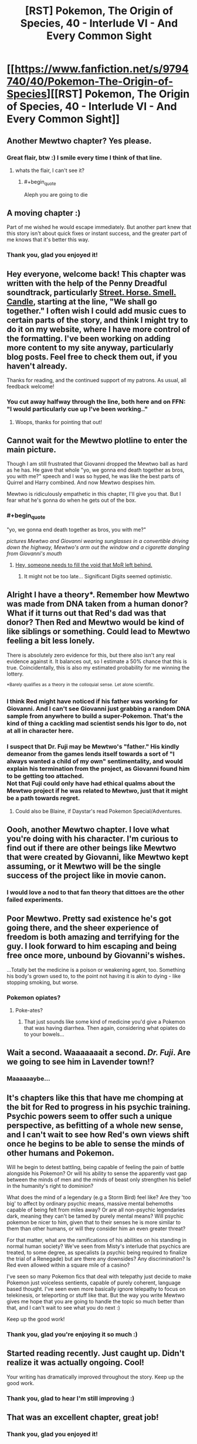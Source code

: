 #+TITLE: [RST] Pokemon, The Origin of Species, 40 - Interlude VI - And Every Common Sight

* [[https://www.fanfiction.net/s/9794740/40/Pokemon-The-Origin-of-Species][[RST] Pokemon, The Origin of Species, 40 - Interlude VI - And Every Common Sight]]
:PROPERTIES:
:Author: DaystarEld
:Score: 73
:DateUnix: 1485937411.0
:END:

** Another Mewtwo chapter? Yes please.
:PROPERTIES:
:Author: over_who
:Score: 17
:DateUnix: 1485937461.0
:END:

*** Great flair, btw :) I smile every time I think of that line.
:PROPERTIES:
:Author: DaystarEld
:Score: 6
:DateUnix: 1485937690.0
:END:

**** whats the flair, I can't see it?
:PROPERTIES:
:Author: CellWithoutCulture
:Score: 1
:DateUnix: 1485950197.0
:END:

***** #+begin_quote
  Aleph you are going to die
#+end_quote
:PROPERTIES:
:Author: traverseda
:Score: 3
:DateUnix: 1485962363.0
:END:


** A moving chapter :)

Part of me wished he would escape immediately. But another part knew that this story isn't about quick fixes or instant success, and the greater part of me knows that it's better this way.
:PROPERTIES:
:Author: thrawnca
:Score: 13
:DateUnix: 1485941695.0
:END:

*** Thank you, glad you enjoyed it!
:PROPERTIES:
:Author: DaystarEld
:Score: 3
:DateUnix: 1486011784.0
:END:


** Hey everyone, welcome back! This chapter was written with the help of the Penny Dreadful soundtrack, particularly [[https://www.youtube.com/watch?v=wxs3wR1J8Xo][Street. Horse. Smell. Candle]], starting at the line, "We shall go together." I often wish I could add music cues to certain parts of the story, and think I might try to do it on my website, where I have more control of the formatting. I've been working on adding more content to my site anyway, particularly blog posts. Feel free to check them out, if you haven't already.

Thanks for reading, and the continued support of my patrons. As usual, all feedback welcome!
:PROPERTIES:
:Author: DaystarEld
:Score: 10
:DateUnix: 1485937445.0
:END:

*** You cut away halfway through the line, both here and on FFN: "I would particularly cue up I've been working.."
:PROPERTIES:
:Author: Nevereatcars
:Score: 3
:DateUnix: 1485975560.0
:END:

**** Woops, thanks for pointing that out!
:PROPERTIES:
:Author: DaystarEld
:Score: 1
:DateUnix: 1485991124.0
:END:


** Cannot wait for the Mewtwo plotline to enter the main picture.

Though I am still frustrated that Giovanni dropped the Mewtwo ball as hard as he has. He gave that whole "yo, we gonna end death together as bros, you with me?" speech and I was so hyped, he was like the best parts of Quirrel and Harry combined. And now Mewtwo despises him.

Mewtwo is ridiculously empathetic in this chapter, I'll give you that. But I fear what he's gonna do when he gets out of the box.
:PROPERTIES:
:Author: XxChronOblivionxX
:Score: 9
:DateUnix: 1486014642.0
:END:

*** #+begin_quote
  "yo, we gonna end death together as bros, you with me?"
#+end_quote

/pictures Mewtwo and Giovanni wearing sunglasses in a convertible driving down the highway, Mewtwo's arm out the window and a cigarette dangling from Giovanni's mouth/
:PROPERTIES:
:Author: DaystarEld
:Score: 7
:DateUnix: 1486019188.0
:END:

**** [[https://i.imgur.com/CZkB7fO.png][Hey, someone needs to fill the void that MoR left behind.]]
:PROPERTIES:
:Author: XxChronOblivionxX
:Score: 7
:DateUnix: 1486048466.0
:END:

***** It might not be too late... Significant Digits seemed optimistic.
:PROPERTIES:
:Author: thrawnca
:Score: 1
:DateUnix: 1486732359.0
:END:


** Alright I have a theory*. Remember how Mewtwo was made from DNA taken from a human donor? What if it turns out that Red's dad was that donor? Then Red and Mewtwo would be kind of like siblings or something. Could lead to Mewtwo feeling a bit less lonely.

There is absolutely zero evidence for this, but there also isn't any real evidence against it. It balances out, so I estimate a 50% chance that this is true. Coincidentally, this is also my estimated probability for me winning the lottery.

^{*Barely} ^{qualifies} ^{as} ^{a} ^{theory} ^{in} ^{the} ^{colloquial} ^{sense.} ^{Let} ^{alone} ^{scientific.}
:PROPERTIES:
:Author: SometimesATroll
:Score: 9
:DateUnix: 1485965646.0
:END:

*** I think Red might have noticed if his father was working for Giovanni. And I can't see Giovanni just grabbing a random DNA sample from anywhere to build a super-Pokemon. That's the kind of thing a cackling mad scientist sends his Igor to do, not at all in character here.
:PROPERTIES:
:Author: thrawnca
:Score: 7
:DateUnix: 1485966416.0
:END:


*** I suspect that Dr. Fuji may be Mewtwo's "father." His kindly demeanor from the games lends itself towards a sort of "I always wanted a child of my own" sentimentality, and would explain his termination from the project, as Giovanni found him to be getting too attached.\\
Not that Fuji could only have had ethical qualms about the Mewtwo project if he was related to Mewtwo, just that it might be a path towards regret.
:PROPERTIES:
:Author: empocariam
:Score: 8
:DateUnix: 1485989782.0
:END:

**** Could also be Blaine, if Daystar's read Pokemon Special/Adventures.
:PROPERTIES:
:Author: The_Magus_199
:Score: 3
:DateUnix: 1486670227.0
:END:


** Oooh, another Mewtwo chapter. I love what you're doing with his character. I'm curious to find out if there are other beings like Mewtwo that were created by Giovanni, like Mewtwo kept assuming, or it Mewtwo will be the single success of the project like in movie canon.
:PROPERTIES:
:Author: Saffrin-chan
:Score: 7
:DateUnix: 1485942631.0
:END:

*** I would love a nod to that fan theory that dittoes are the other failed experiments.
:PROPERTIES:
:Author: Icare0
:Score: 11
:DateUnix: 1485964859.0
:END:


** Poor Mewtwo. Pretty sad existence he's got going there, and the sheer experience of freedom is both amazing and terrifying for the guy. I look forward to him escaping and being free once more, unbound by Giovanni's wishes.

...Totally bet the medicine is a poison or weakening agent, too. Something his body's grown used to, to the point not having it is akin to dying - like stopping smoking, but worse.
:PROPERTIES:
:Author: Mizu25
:Score: 12
:DateUnix: 1485954899.0
:END:

*** Pokemon opiates?
:PROPERTIES:
:Author: KnickersInAKnit
:Score: 8
:DateUnix: 1485963340.0
:END:

**** Poke-ates?
:PROPERTIES:
:Author: CWRules
:Score: 1
:DateUnix: 1485971500.0
:END:

***** That just sounds like some kind of medicine you'd give a Pokemon that was having diarrhea. Then again, considering what opiates do to your bowels...
:PROPERTIES:
:Author: KnickersInAKnit
:Score: 2
:DateUnix: 1485972220.0
:END:


** Wait a second. Waaaaaaait a second. /Dr. Fuji/. Are we going to see him in Lavender town!?
:PROPERTIES:
:Author: KnickersInAKnit
:Score: 7
:DateUnix: 1486054729.0
:END:

*** Maaaaaaybe...
:PROPERTIES:
:Author: DaystarEld
:Score: 5
:DateUnix: 1486060484.0
:END:


** It's chapters like this that have me chomping at the bit for Red to progress in his psychic training. Psychic powers seem to offer such a unique perspective, as befitting of a whole new sense, and I can't wait to see how Red's own views shift once he begins to be able to sense the minds of other humans and Pokemon.

Will he begin to detest battling, being capable of feeling the pain of battle alongside his Pokemon? Or will his ability to sense the apparently vast gap between the minds of men and the minds of beast only strengthen his belief in the humanity's right to dominion?

What does the mind of a legendary (e.g a Storm Bird) feel like? Are they 'too big' to affect by ordinary psychic means, massive mental behemoths capable of being felt from miles away? Or are all non-psychic legendaries dark, meaning they can't be tamed by purely mental means? Will psychic pokemon be nicer to him, given that to their senses he is more similar to them than other humans, or will they consider him an even greater threat?

For that matter, what are the ramifications of his abilities on his standing in normal human society? We've seen from Misty's interlude that psychics are treated, to some degree, as specalists (a psychic being required to finalize the trial of a Renegade) but are there any downsides? Any discrimination? Is Red even allowed within a square mile of a casino?

I've seen so many Pokemon fics that deal with telepathy just decide to make Pokemon just voiceless sentients, capable of purely coherent, language based thought. I've seen even more basically ignore telepathy to focus on telekinesis, or teleporting or stuff like that. But the way you write Mewtwo gives me hope that you are going to handle the topic so much better than that, and I can't wait to see what you do next :)

Keep up the good work!
:PROPERTIES:
:Score: 5
:DateUnix: 1486211454.0
:END:

*** Thank you, glad you're enjoying it so much :)
:PROPERTIES:
:Author: DaystarEld
:Score: 1
:DateUnix: 1486242409.0
:END:


** Started reading recently. Just caught up. Didn't realize it was actually ongoing. Cool!

Your writing has dramatically improved throughout the story. Keep up the good work.
:PROPERTIES:
:Author: SleeplessinRedditle
:Score: 4
:DateUnix: 1487059814.0
:END:

*** Thank you, glad to hear I'm still improving :)
:PROPERTIES:
:Author: DaystarEld
:Score: 2
:DateUnix: 1487086971.0
:END:


** That was an excellent chapter, great job!
:PROPERTIES:
:Author: Taborask
:Score: 3
:DateUnix: 1485948063.0
:END:

*** Thank you, glad you enjoyed it!
:PROPERTIES:
:Author: DaystarEld
:Score: 1
:DateUnix: 1485991303.0
:END:


** Currently shipping Mewtwo/Sabrina.
:PROPERTIES:
:Author: gardenofjew
:Score: 3
:DateUnix: 1485982695.0
:END:

*** Don't know about shipping, but she seems like the most likely gatekeeper to let the AI out of the box...
:PROPERTIES:
:Author: thrawnca
:Score: 3
:DateUnix: 1486007200.0
:END:

**** Of course, the game suggests that Mewtwo isn't going to be set free, or at least not quietly; it's going to unleash psychic fury upon its prison and its jailers.
:PROPERTIES:
:Author: thrawnca
:Score: 4
:DateUnix: 1486038278.0
:END:

***** I just hope he retains enough presence of mind to /not/ murder his poor comforters... :(
:PROPERTIES:
:Author: The_Magus_199
:Score: 2
:DateUnix: 1486670281.0
:END:

****** ... Did you drop a "not"?
:PROPERTIES:
:Author: thrawnca
:Score: 1
:DateUnix: 1486705009.0
:END:

******* ...erm. Yes. Thank you for that warning. ._.

Fixed
:PROPERTIES:
:Author: The_Magus_199
:Score: 1
:DateUnix: 1486708052.0
:END:


** Incredible chapter from my favorite series, keep it up!
:PROPERTIES:
:Author: lazaret99
:Score: 3
:DateUnix: 1485997663.0
:END:

*** You like this story more than worm?
:PROPERTIES:
:Author: appropriate-username
:Score: 2
:DateUnix: 1486080156.0
:END:

**** I'm not the same person, but wayyy more. Worm got a little boring towards the middle, I didn't finish it.
:PROPERTIES:
:Author: rhaps0dy4
:Score: 2
:DateUnix: 1486411768.0
:END:


*** Thank you, glad you're enjoying it!
:PROPERTIES:
:Author: DaystarEld
:Score: 1
:DateUnix: 1485998242.0
:END:


** Typo thread!
:PROPERTIES:
:Author: DaystarEld
:Score: 2
:DateUnix: 1485937450.0
:END:

*** Very proactive of you :). I like the typo submission script on your site, too.

the stop each week from blending/to stop the weeks from blending

we discuss books/we discussed books

prepared from pokemon attacks/prepared for pokemon attacks

their mind's/their minds'

constantly vigil/constantly vigilant

the layout...look familiar/the layout...looks familiar

their face/their faces

his gratitude... It particularly enjoyed (Should this use consistent gender, or is the mismatch deliberate?)

many...staff lives/many...staff live
:PROPERTIES:
:Author: thrawnca
:Score: 3
:DateUnix: 1485945988.0
:END:

**** All fixed, thank you!

(Except for the "discuss books," that's deliberate)
:PROPERTIES:
:Author: DaystarEld
:Score: 1
:DateUnix: 1485990845.0
:END:


*** #+begin_quote
  Something to break the daily monotony, the stop each week from blending into each other
#+end_quote

to stop each week from blending into the next.

#+begin_quote
  Sarah, who has matured with the years, become more confident in herself.
#+end_quote

became more

#+begin_quote
  some tragedy or the other
#+end_quote

tragedy or other.

#+begin_quote
  where they feel the most supported
#+end_quote

most supported.

#+begin_quote
  uncomfortable though they are, and prepare for the true discomfort
#+end_quote

the true discomfort.
:PROPERTIES:
:Author: Mizu25
:Score: 2
:DateUnix: 1485954885.0
:END:

**** "become more" is valid usage in this context. It's an adjective (adjectival clause?), but you can think of it as being short for "who has become more". Or, since the previous phrase used "who has", you could just imagine an "and".

"the most supported" isn't wrong either.
:PROPERTIES:
:Author: thrawnca
:Score: 3
:DateUnix: 1485966096.0
:END:

***** Right on the first one, but "most supported" was missing a period :)
:PROPERTIES:
:Author: DaystarEld
:Score: 1
:DateUnix: 1485990484.0
:END:


**** Fixed, thanks!
:PROPERTIES:
:Author: DaystarEld
:Score: 1
:DateUnix: 1485990490.0
:END:


*** Board game nitpicking:

#+begin_quote
  I stay silent and study the Go board [...] I eventually ask, after moving a piece.
#+end_quote

/Moving a piece/ is valid for, say, chess. For Go, Mazda would be /placing a stone/.

#+begin_quote
  Giovanni takes a piece [...] he places his piece
#+end_quote

... a/his (Go) stone
:PROPERTIES:
:Author: Gyrodiot
:Score: 1
:DateUnix: 1486303001.0
:END:

**** Fixed, thank you!
:PROPERTIES:
:Author: DaystarEld
:Score: 2
:DateUnix: 1486319224.0
:END:

***** There's also "takes a piece from his bag".
:PROPERTIES:
:Author: thrawnca
:Score: 1
:DateUnix: 1486346972.0
:END:


** Poor Mazda. I'm wondering if the potion is some sort of addictive drug. Are the events of the interlude set before the adventures of Red and Co? Finally is this poke universe set in the far future like L. Lamora's Game of Champions?
:PROPERTIES:
:Author: jldew
:Score: 2
:DateUnix: 1485957150.0
:END:

*** #+begin_quote
  Finally is this poke universe set in the far future like L. Lamora's Game of Champions?
#+end_quote

Not quite: it's basically just an alternate universe from our own, where pokemon started showing up at some point in ancient history. It's more or less our "modern day," but history and technology are so different that the comparison loses any meaning, practically.
:PROPERTIES:
:Author: DaystarEld
:Score: 4
:DateUnix: 1485991413.0
:END:


** Setting the stage for Mewtwo's escape! I like it. I don't think Giovanni is the kind of person to try and cripple a being created to destroy the stormbirds by forcing it to be dependent on the medication. There's far too many risks involved when creating Mewtwo had used up so many of his resources already.

Secondly, I forsee Giovanni being more comfortable with Mewtwo in the future and moving the tank to a higher location, nearer to the surface for him. If Mewtwo is ever to fight the songbirds then it needs to have its full power about itself.
:PROPERTIES:
:Author: Dwood15
:Score: 2
:DateUnix: 1485980025.0
:END:

*** Glad you enjoyed it!
:PROPERTIES:
:Author: DaystarEld
:Score: 1
:DateUnix: 1485991532.0
:END:

**** I know that Mewtwo is only a secondary character, but I truly do want to see more of him (it?) in the first person as the story goes on. I have revised my theories somewhat, but time will tell if I predicted correctly.
:PROPERTIES:
:Author: Dwood15
:Score: 1
:DateUnix: 1486041111.0
:END:

